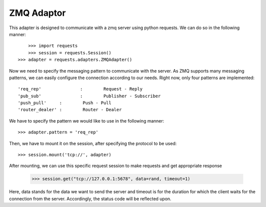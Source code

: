 .. _zmq:

ZMQ Adaptor
==============

This adapter is designed to communicate with a zmq server using python requests.
We can do so in the following manner::

	>>> import requests
	>>> session = requests.Session()
    >>> adapter = requests.adapters.ZMQAdapter()

Now we need to specify the messaging pattern to communicate with the server. As ZMQ supports many messaging patterns, we can easily
configure the connection according to our needs. Right now, only four patterns are implemented::
	
	'req_rep' 		: 	 Request - Reply
	'pub_sub' 		: 	 Publisher - Subscriber
	'push_pull' 	:	 Push - Pull
	'router_dealer'	:	 Router - Dealer

We have to specify the pattern we would like to use in the following manner::

    >>> adapter.pattern = 'req_rep'

Then, we have to mount it on the session, after specifying the protocol to be used::

    >>> session.mount('tcp://', adapter)

After mounting, we can use this specific request session to make requests and get appropriate response

	>>> session.get("tcp://127.0.0.1:5678", data=rand, timeout=1)

Here, data stands for the data we want to send the server and timeout is for the duration for which the client waits for the connection
from the server. 
Accordingly, the status code will be reflected upon. 
